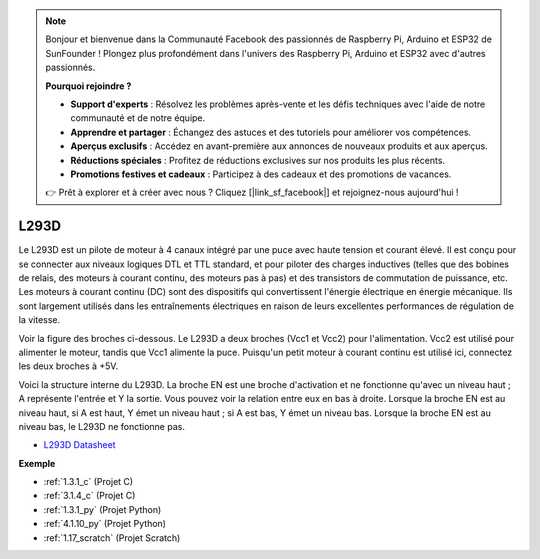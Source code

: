 .. note::

    Bonjour et bienvenue dans la Communauté Facebook des passionnés de Raspberry Pi, Arduino et ESP32 de SunFounder ! Plongez plus profondément dans l'univers des Raspberry Pi, Arduino et ESP32 avec d'autres passionnés.

    **Pourquoi rejoindre ?**

    - **Support d'experts** : Résolvez les problèmes après-vente et les défis techniques avec l'aide de notre communauté et de notre équipe.
    - **Apprendre et partager** : Échangez des astuces et des tutoriels pour améliorer vos compétences.
    - **Aperçus exclusifs** : Accédez en avant-première aux annonces de nouveaux produits et aux aperçus.
    - **Réductions spéciales** : Profitez de réductions exclusives sur nos produits les plus récents.
    - **Promotions festives et cadeaux** : Participez à des cadeaux et des promotions de vacances.

    👉 Prêt à explorer et à créer avec nous ? Cliquez [|link_sf_facebook|] et rejoignez-nous aujourd'hui !

.. _cpn_l293d:

L293D
=================

Le L293D est un pilote de moteur à 4 canaux intégré par une puce avec haute tension et courant élevé.
Il est conçu pour se connecter aux niveaux logiques DTL et TTL standard, et pour piloter des charges inductives (telles que des bobines de relais, des moteurs à courant continu, des moteurs pas à pas) et des transistors de commutation de puissance, etc.
Les moteurs à courant continu (DC) sont des dispositifs qui convertissent l'énergie électrique en énergie mécanique. Ils sont largement utilisés dans les entraînements électriques en raison de leurs excellentes performances de régulation de la vitesse.

Voir la figure des broches ci-dessous. Le L293D a deux broches (Vcc1 et Vcc2) pour l'alimentation.
Vcc2 est utilisé pour alimenter le moteur, tandis que Vcc1 alimente la puce. Puisqu'un petit moteur à courant continu est utilisé ici, connectez les deux broches à +5V.

.. image:: img/l293d111.png

Voici la structure interne du L293D.
La broche EN est une broche d'activation et ne fonctionne qu'avec un niveau haut ; A représente l'entrée et Y la sortie.
Vous pouvez voir la relation entre eux en bas à droite.
Lorsque la broche EN est au niveau haut, si A est haut, Y émet un niveau haut ; si A est bas, Y émet un niveau bas. Lorsque la broche EN est au niveau bas, le L293D ne fonctionne pas.

.. image:: img/l293d334.png

* `L293D Datasheet <https://www.ti.com/lit/ds/symlink/l293d.pdf?ts=1627004062301&ref_url=https%253A%252F%252Fwww.ti.com%252Fproduct%252FL293D>`_

**Exemple**

* :ref:`1.3.1_c` (Projet C)
* :ref:`3.1.4_c` (Projet C)
* :ref:`1.3.1_py` (Projet Python)
* :ref:`4.1.10_py` (Projet Python)
* :ref:`1.17_scratch` (Projet Scratch)
